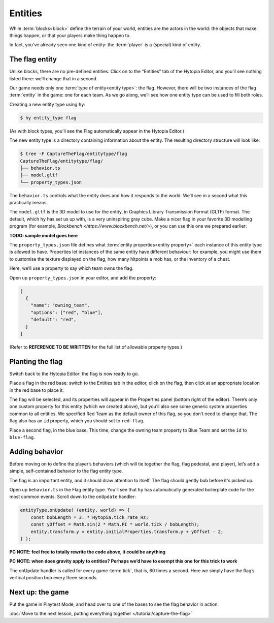Entities
========

While :term:`blocks<block>` define the terrain of your world, entities are the
actors in the world: the objects that make things happen, or that your players
make thing happen to.

In fact, you’ve already seen one kind of entity: the :term:`player` is a
(special) kind of entity.

The flag entity
---------------

Unlike blocks, there are no pre-defined entities. Click on to the “Entities”
tab of the Hytopia Editor, and you’ll see nothing listed there: we’ll change
that in a second.

Our game needs only one :term:`type of entity<entity type>`: the flag. However,
there will be two instances of the flag :term:`entity` in the game: one for
each team. As we go along, we’ll see how one entity type can be used to fill
both roles.

Creating a new entity type using ``hy``:

.. code-block:: console

    $ hy entity_type flag

(As with block types, you’ll see the Flag automatically appear in the Hytopia
Editor.)

The new entity type is a directory containing information about the entity. The
resulting directory structure will look like:

.. code-block:: console

    $ tree -F CaptureTheFlag/entitytype/flag
    CaptureTheFlag/entitytype/flag/
    ├── behavior.ts
    ├── model.gltf
    └── property_types.json

The ``behavior.ts`` controls what the entity does and how it responds to the
world. We’ll see in a second what this practically means.

The ``model.gltf`` is the 3D model to use for the entity, in Graphics Library
Transmission Format (GLTF) format. The default, which ``hy`` has set us up
with, is a very uninspiring gray cube. Make a nicer flag in your favorite 3D
modelling program (for example, `Blockbench <https://www.blockbench.net/>`), or
you can use this one we prepared earlier:

**TODO: sample model goes here**

The ``property_types.json`` file defines what :term:`entity properties<entity
property>` each instance of this entity type is allowed to have. Properties let
instances of the same entity have different behaviour: for example, you might
use them to customise the texture displayed on the flag, how many hitpoints a
mob has, or the inventory of a chest.

Here, we’ll use a property to say which team owns the flag.

Open up ``property_types.json`` in your editor, and add the property:

.. code-block:: json

   [
     {
       "name": "owning_team",
       "options": ["red", "blue"],
       "default": "red",
     }
   ]

(Refer to **REFERENCE TO BE WRITTEN** for the full list of allowable property
types.)

Planting the flag
-----------------

Switch back to the Hytopia Editor: the flag is now ready to go.

Place a flag in the red base: switch to the Entities tab in the editor, click
on the flag, then click at an appropriate location in the red base to place
it.

The flag will be selected, and its properties will appear in the Properties
panel (bottom right of the editor). There’s only one custom property for this
entity (which we created above), but you’ll also see some generic system
properties common to all entities. We specified Red Team as the default owner
of this flag, so you don’t need to change that. The flag also has an ``id``
property, which you should set to ``red-flag``.

Place a second flag, in the blue base. This time, change the owning team
property to Blue Team and set the ``id`` to ``blue-flag``.

Adding behavior
---------------

Before moving on to define the player’s behaviors (which will tie together the
flag, flag pedestal, and player), let’s add a simple, self-contained behavior
to the flag entity type.

The flag is an important entity, and it should draw attention to itself. The
flag should gently bob before it's picked up.

Open up ``behavior.ts`` in the Flag entity type. You’ll see that ``hy`` has
automatically generated boilerplate code for the most common events. Scroll
down to the ``onUpdate`` handler:

.. code-block:: typescript

    entityType.onUpdate( (entity, world) => {
        const bobLength = 3. * Hytopia.tick_rate_Hz;
        const yOffset = Math.sin(2 * Math.PI * world.tick / bobLength);
        entity.transform.y = entity.initialProperties.transform.y + yOffset - 2;
    } );

**PC NOTE: feel free to totally rewrite the code above, it could be anything**

**PC NOTE: when does gravity apply to entities? Perhaps we’d have to exempt
this one for this trick to work**

The onUpdate handler is called for every game :term:`tick`, that is, 60 times a
second. Here we simply have the flag’s vertical position bob every three
seconds.

Next up: the game
-----------------

Put the game in Playtest Mode, and head over to one of the bases to see the
flag behavior in action.

:doc:`Move to the next lesson, putting everything together </tutorial/capture-the-flag>`
